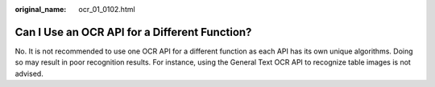 :original_name: ocr_01_0102.html

.. _ocr_01_0102:

Can I Use an OCR API for a Different Function?
==============================================

No. It is not recommended to use one OCR API for a different function as each API has its own unique algorithms. Doing so may result in poor recognition results. For instance, using the General Text OCR API to recognize table images is not advised.
